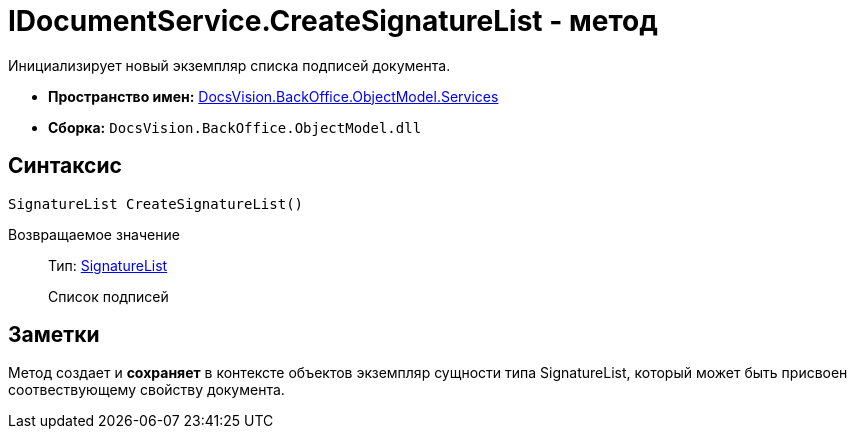 = IDocumentService.CreateSignatureList - метод

Инициализирует новый экземпляр списка подписей документа.

* *Пространство имен:* xref:api/DocsVision/BackOffice/ObjectModel/Services/Services_NS.adoc[DocsVision.BackOffice.ObjectModel.Services]
* *Сборка:* `DocsVision.BackOffice.ObjectModel.dll`

== Синтаксис

[source,csharp]
----
SignatureList CreateSignatureList()
----

Возвращаемое значение::
Тип: xref:api/DocsVision/BackOffice/ObjectModel/SignatureList_CL.adoc[SignatureList]
+
Список подписей

== Заметки

Метод создает и *сохраняет* в контексте объектов экземпляр сущности типа [.keyword .apiname]#SignatureList#, который может быть присвоен соотвествующему свойству документа.
